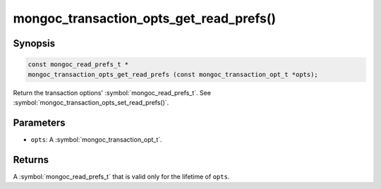 .. _mongoc_transaction_opts_get_read_prefs

mongoc_transaction_opts_get_read_prefs()
========================================

Synopsis
--------

.. code-block:: c

  const mongoc_read_prefs_t *
  mongoc_transaction_opts_get_read_prefs (const mongoc_transaction_opt_t *opts);

Return the transaction options' :symbol:`mongoc_read_prefs_t`. See :symbol:`mongoc_transaction_opts_set_read_prefs()`.

Parameters
----------

* ``opts``: A :symbol:`mongoc_transaction_opt_t`.

Returns
-------

A :symbol:`mongoc_read_prefs_t` that is valid only for the lifetime of ``opts``. 

.. only:: html

  .. include:: includes/seealso/session.txt
